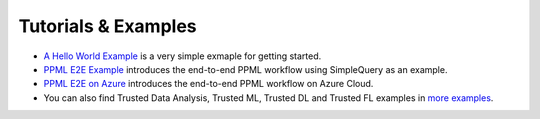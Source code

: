 Tutorials & Examples
=====================================

* `A Hello World Example <../Overview/quicktour.html>`__ is a very simple exmaple for getting started.

* `PPML E2E Example <../QuickStart/end-to-end.html>`__ introduces the end-to-end PPML workflow using SimpleQuery as an example.

* `PPML E2E on Azure <../Overview/azure_ppml.html>`__ introduces the end-to-end PPML workflow on Azure Cloud.

* You can also find Trusted Data Analysis, Trusted ML, Trusted DL and Trusted FL examples in `more examples <https://github.com/intel-analytics/BigDL/tree/main/ppml/docs/examples.md>`__.